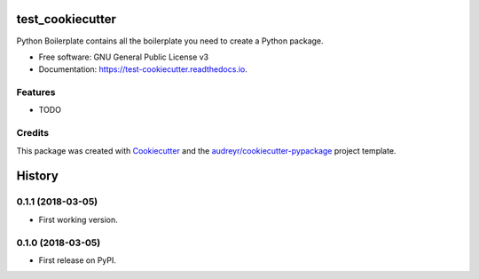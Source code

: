 =================
test_cookiecutter
=================


.. image:: https://img.shields.io/pypi/v/test_cookiecutter.svg
        :target: https://pypi.python.org/pypi/test_cookiecutter

.. image:: https://img.shields.io/travis/ibgp2/test_cookiecutter.svg
        :target: https://travis-ci.org/ibgp2/test_cookiecutter

.. image:: https://readthedocs.org/projects/test-cookiecutter/badge/?version=latest
        :target: https://test-cookiecutter.readthedocs.io/en/latest/?badge=latest
        :alt: Documentation Status


.. image:: https://pyup.io/repos/github/ibgp2/test_cookiecutter/shield.svg
     :target: https://pyup.io/repos/github/ibgp2/test_cookiecutter/
     :alt: Updates



Python Boilerplate contains all the boilerplate you need to create a Python package.


* Free software: GNU General Public License v3
* Documentation: https://test-cookiecutter.readthedocs.io.


Features
--------

* TODO

Credits
-------

This package was created with Cookiecutter_ and the `audreyr/cookiecutter-pypackage`_ project template.

.. _Cookiecutter: https://github.com/audreyr/cookiecutter
.. _`audreyr/cookiecutter-pypackage`: https://github.com/audreyr/cookiecutter-pypackage


=======
History
=======


0.1.1 (2018-03-05)
------------------

* First working version.


0.1.0 (2018-03-05)
------------------

* First release on PyPI.


